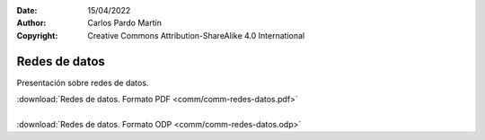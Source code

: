 ﻿:Date: 15/04/2022
:Author: Carlos Pardo Martín
:Copyright: Creative Commons Attribution-ShareAlike 4.0 International


.. _comm-redes:


Redes de datos
==============

Presentación sobre redes de datos.

.. image:: comm/_images/comm-redes-datos.png
   :align: center
   :width: 640px
   :target: ../_downloads/comm-redes-datos.pdf

| :download:`Redes de datos. Formato PDF
  <comm/comm-redes-datos.pdf>`
|
| :download:`Redes de datos. Formato ODP
  <comm/comm-redes-datos.odp>`
